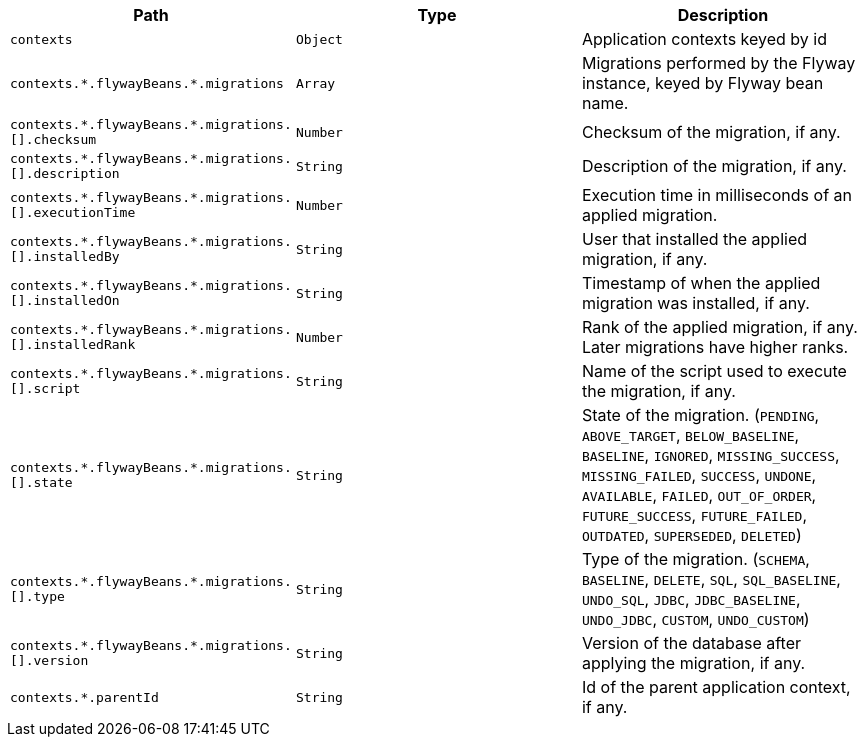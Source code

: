 |===
|Path|Type|Description

|`+contexts+`
|`+Object+`
|Application contexts keyed by id

|`+contexts.*.flywayBeans.*.migrations+`
|`+Array+`
|Migrations performed by the Flyway instance, keyed by Flyway bean name.

|`+contexts.*.flywayBeans.*.migrations.[].checksum+`
|`+Number+`
|Checksum of the migration, if any.

|`+contexts.*.flywayBeans.*.migrations.[].description+`
|`+String+`
|Description of the migration, if any.

|`+contexts.*.flywayBeans.*.migrations.[].executionTime+`
|`+Number+`
|Execution time in milliseconds of an applied migration.

|`+contexts.*.flywayBeans.*.migrations.[].installedBy+`
|`+String+`
|User that installed the applied migration, if any.

|`+contexts.*.flywayBeans.*.migrations.[].installedOn+`
|`+String+`
|Timestamp of when the applied migration was installed, if any.

|`+contexts.*.flywayBeans.*.migrations.[].installedRank+`
|`+Number+`
|Rank of the applied migration, if any. Later migrations have higher ranks.

|`+contexts.*.flywayBeans.*.migrations.[].script+`
|`+String+`
|Name of the script used to execute the migration, if any.

|`+contexts.*.flywayBeans.*.migrations.[].state+`
|`+String+`
|State of the migration. (`PENDING`, `ABOVE_TARGET`, `BELOW_BASELINE`, `BASELINE`, `IGNORED`, `MISSING_SUCCESS`, `MISSING_FAILED`, `SUCCESS`, `UNDONE`, `AVAILABLE`, `FAILED`, `OUT_OF_ORDER`, `FUTURE_SUCCESS`, `FUTURE_FAILED`, `OUTDATED`, `SUPERSEDED`, `DELETED`)

|`+contexts.*.flywayBeans.*.migrations.[].type+`
|`+String+`
|Type of the migration. (`SCHEMA`, `BASELINE`, `DELETE`, `SQL`, `SQL_BASELINE`, `UNDO_SQL`, `JDBC`, `JDBC_BASELINE`, `UNDO_JDBC`, `CUSTOM`, `UNDO_CUSTOM`)

|`+contexts.*.flywayBeans.*.migrations.[].version+`
|`+String+`
|Version of the database after applying the migration, if any.

|`+contexts.*.parentId+`
|`+String+`
|Id of the parent application context, if any.

|===